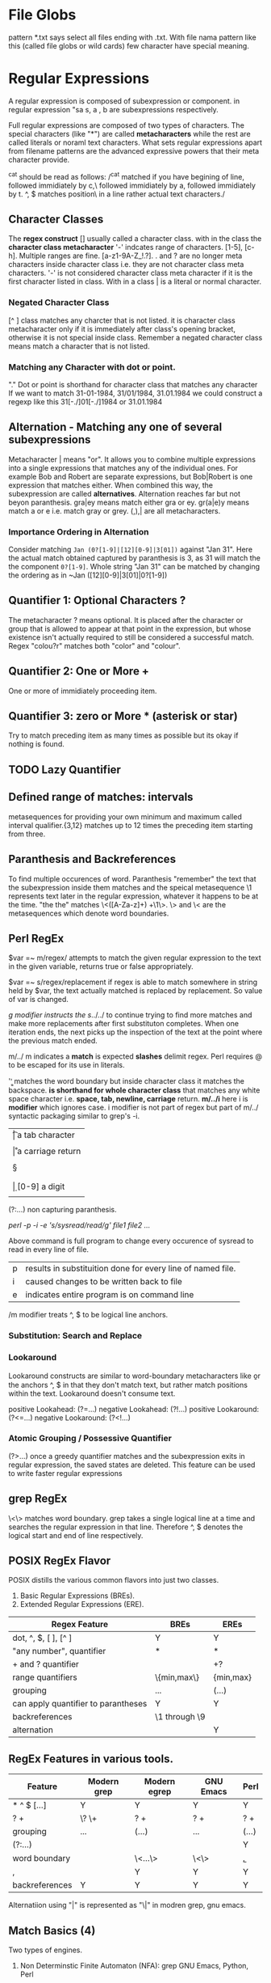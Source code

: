 
* File Globs
  pattern *.txt says select all files ending with .txt. With file nama pattern
  like this (called file globs or wild cards) few character have special meaning.

* Regular Expressions

  A regular expression is composed of subexpression or component. in regular 
  expression "sa  s, a , b are subexpressions respectively.

  Full regular expressions are composed of two types of characters. The special
  characters (like "*") are called *metacharacters* while the rest are called
  literals or noraml text characters. What sets regular expressions apart from
  filename patterns are the advanced expressive powers that their meta character
  provide.

  ^cat should be read as follows:
  /^cat matched if you have begining of line, followed immidiately by c,\
  followed immidiately by a, followed immidiately by t. ^, $ matches position\
  in a line rather actual text characters./

** Character Classes

   The *regex construct* [] usually called a character class.
   with in the class the *character class metacharacter* '-' indcates range of
   characters. [1-5], [c-h]. Multiple ranges are fine. [a-z1-9A-Z_!.?]. . and ?
   are no longer meta characters inside character class i.e. they are not
   character class meta characters. '-' is not considered character class meta
   character if it is the first character listed in class. With in a class | is
   a literal or normal character.

*** Negated Character Class

    [^  ] class matches any charcter that is not listed. it is character class
    metacharacter only if it is immediately after class's opening bracket,
    otherwise it is not special inside class.
    Remember a negated character class means match a character that is not
    listed.

*** Matching any Character with dot or point.

    "." Dot or point is shorthand for character class that matches any character
    If we want to match 31-01-1984, 31/01/1984, 31.01.1984 we could construct a 
    regexp like this 31[-./]01[-./]1984 or 31.01.1984
    
** Alternation - Matching any one of several subexpressions

   Metacharacter | means "or". It allows you to combine multiple expressions
   into a single expressions that matches any of the individual ones. For
   example Bob and Robert are separate expressions, but Bob|Robert is one
   expression that matches either. When combined this way, the subexpression
   are called *alternatives*. Alternation reaches far but not beyon paranthesis.
   gra|ey means match either gra or ey. gr(a|e)y means match a or e  i.e. match 
   gray or grey. (,),| are all metacharacters.

*** Importance Ordering in Alternation

    Consider matching ~Jan (0?[1-9]|[12][0-9]|3[01])~ against "Jan 31".
    Here the actual match obtained captured by paranthesis is 3, as 31 will
    match the the component ~0?[1-9]~. Whole string "Jan 31" can be matched
    by changing the ordering as in ~Jan ([12][0-9]|3[01]|0?[1-9])

** Quantifier 1: Optional Characters ?

   The metacharacter ? means optional. It is placed after the character or group
   that is allowed to appear at that point in the expression, but whose 
   existence isn't actually required to still be considered a successful 
   match. Regex "colou?r" matches both "color" and "colour".

** Quantifier 2: One or More +

   One or more of immidiately proceeding item.

** Quantifier 3: zero or More * (asterisk or star)

   Try to match preceding item as many times as possible but its okay if nothing
   is found.

** TODO Lazy Quantifier
** Defined range of matches: intervals

   metasequences for providing your own minimum and maximum called interval
   qualifier.{3,12} matches up to 12 times the preceding item starting from
   three.

** Paranthesis and Backreferences

   To find multiple occurences of word. Paranthesis "remember" the text that the
   subexpression inside them matches and the speical metasequence \1 represents
   text later in the regular expression, whatever it happens to be at the time.
   "the the" matches \<([A-Za-z]+) +\1\>. \> and \< are the metasequences which
   denote word boundaries.
   
** Perl RegEx

   $var =~ m/regex/ attempts to match the given regular expression to the text
   in the given variable, returns true or false appropriately.

   $var =~ s/regex/replacement if regex is able to match somewhere in string
   held by $var, the text actually matched is replaced by replacement. So
   value of var is changed.

   /g modifier instructs the s/../../ to continue trying to find more matches
   and make more replacements after first substituton completes. When one
   iteration ends, the next picks up the inspection of the text at the point
   where the previous match ended.

   m/../ m indicates a *match* is expected *slashes* delimit regex. Perl
   requires @ to be escaped for its use in literals.

   '\b\b' matches the word boundary but inside character class it matches the
   backspace. *\s is shorthand for whole character class* that matches any white
   space character i.e. *space, tab, newline, carriage* return.
   *m/../i* here i is *modifier* which ignores case. i modifier is not part of
   regex but part of m/../ syntactic packaging similar to grep's -i.

   | \t | a tab character                     |
   | \n | a newline character                 |
   | \r | a carriage return                   |
   | \s | matches any whitespace character    |
   | \S | anything not \s                     |
   | \w | [a-zA-Z0-9_] useful to match a word |
   | \W | anything not \w [^a-zA-Z0-9_]       |
   | \d | [0-9] a digit                       |
   | \D | anything not \d [^0-9]              |

   (?:...) non capturing paranthesis.

   # Multiple files can be listed in command below
   /perl -p -i -e 's/sysread/read/g' file1 file2 .../

   Above command is full program to change every occurence of sysread to read
   in every line of file.

      | p | results in substituition done for every line of named file. |
      | i | caused changes to be written back to file                   |
      | e | indicates entire program is on command line                 |

      /m modifier treats ^, $ to be logical line anchors.

*** Substitution: Search and Replace

*** Lookaround

    Lookaround constructs are similar to word-boundary metacharacters like \b or
    the anchors ^, $ in that they don't match text, but rather match positions
    within the text. Lookaround doesn't consume text.

    positive Lookahead: (?=...)
    negative Lookahead: (?!...)
    positive Lookaround: (?<=...)
    negative Lookaround: (?<!...)

*** Atomic Grouping / Possessive Quantifier
(?>...) once a greedy quantifier matches and the subexpression exits in regular
expression, the saved states are deleted. This feature can be used to write 
faster regular expressions

** grep RegEx

   \<\> matches word boundary.
   grep takes a single logical line at a time and searches the regular
   expression in that line. Therefore ^, $ denotes the logical start and end of
   line respectively.

** POSIX RegEx Flavor

   POSIX distills the various common flavors into just two classes.
   1. Basic Regular Expressions (BREs).
   2. Extended Regular Expressions (ERE).

   | Regex Feature                       | BREs          | EREs      |
   |-------------------------------------+---------------+-----------|
   | dot, ^, $, [ ], [^ ]                | Y             | Y         |
   | "any number", quantifier            | *             | *         |
   | + and ? quantifier                  |               | +?        |
   | range quantifiers                   | \{min,max\}   | {min,max} |
   | grouping                            | \(...\)       | (...)     |
   | can apply quantifier to parantheses | Y             | Y         |
   | backreferences                      | \1 through \9 |           |
   | alternation                         |               | Y         |

** RegEx Features in various tools.

   | Feature        | Modern grep | Modern egrep | GNU Emacs  | Perl  |
   |----------------+-------------+--------------+------------+-------|
   | * ^ $ [...]    | Y           | Y            | Y          | Y     |
   | ? +            | \? \+       | ? +          | ? +        | ? +   |
   | grouping       | \(...\)     | (...)        | \(...\)    | (...) |
   | (?:...)        |             |              |            | Y     |
   | word boundary  |             | \<...\>      | \<\> \b \B | \b,\B |
   | \w,\W          |             | Y            | Y          | Y     |
   | backreferences | Y           | Y            | Y          | Y     | 

   Alternatiion using "|" is represented as "\|" in modren grep, gnu emacs.

** Match Basics (4)

   Two types of engines.
   1. Non Determinstic Finite Automaton (NFA): grep GNU Emacs, Python, Perl

   2. Determinstic Finite Automaton (DFA): awk, MySQL
      - POSIX NFA
      - Traditional NFA (most common).

   There are two all encompassing rules which govern the way match is carried
   out irrespective of regex engine used.

   1. *The match that begins earliest wins (leftmost)*
      *Summary:* if regex "fat|cat|belly|your" is matched against target string
      "The dragging belly indicates your cat is too fat" we will get belly as
      a successful match.

   2. *The standard qunatifiers are greedy ("*", "?", "+", {m,n})*
      *Summary:* The standard quantifiers settle for something less than the
      maximum number of allowed matches if they have to, but they always attempt
      to match as many times as they can up to that maximum allowed. The only
      they settle for anything less than their maximum allowed is when matching
      too much ends up causing some later part of the regex to fail.

      for example "\b\w+s\b" is matched against "regexes".The subexpression
      \w+ will be happy to match whole target string but then s will no longer
      have a match. So \w+ leaves the s and matches "regexe" in order for match
      to be successful.

   *Backtracking*
   The essence of an NFA engine is this: it considers each subexpression or
   component in turn and whenever it needs to decide b/w equally viable
   options, it selects one and remembers the other to return to later if
   need be.

** Examples of Regular Expression Patterns
   1. s/(?<=.)(?=May \d\d)/\n/ig: Formatting log files.
   2. <B>(((?!<\/?B>).)*)<\/B> extracts string "Billions" from the string
      "<B>Billions</B> and <B>Zillions</B> of sums"
   3. "[^"]*" matches "McDonalds" in string "The name \"McDonald's is said
      \"makudonarudo\" in Japenese.
   4. Efficient replacement of floating numbers such as 34.876000000000000001
      using regular expression (perl) /(\.(?>\d\d[1-9]?)\d+)/$1/
** Code Sample in python

   #+BEGIN_SRC python
     import re
     patt = re.compile("^Subject: (.*)", re.IGNORECASE)
     match = patt.search("Subject: Regarding leave application")
     if match:
         return match.group(1)
   #+END_SRC

   #+RESULTS:
   : Regarding leave application
